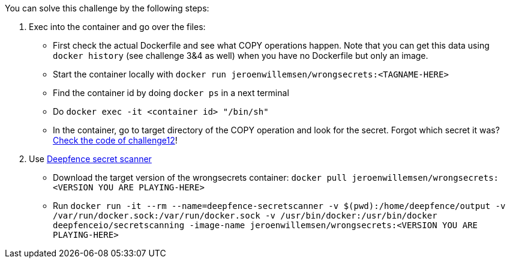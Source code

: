 You can solve this challenge by the following steps:

1. Exec into the container and go over the files:
- First check the actual Dockerfile and see what COPY operations happen. Note that you can get this data using `docker history` (see challenge 3&4 as well) when you have no Dockerfile but only an image.
- Start the container locally with `docker run jeroenwillemsen/wrongsecrets:<TAGNAME-HERE>`
- Find the container id by doing `docker ps` in a next terminal
- Do `docker exec -it <container id> "/bin/sh"`
- In the container, go to target directory of the COPY operation and look for the secret. Forgot which secret it was? https://github.com/OWASP/wrongsecrets/blob/master/src/main/java/org/owasp/wrongsecrets/challenges/docker/Challenge12.java[Check the code of challenge12]!
2. Use https://github.com/deepfence/SecretScanner[Deepfence secret scanner]
- Download the target version of the wrongsecrets container: `docker pull jeroenwillemsen/wrongsecrets:<VERSION YOU ARE PLAYING-HERE>`
- Run `docker run -it --rm --name=deepfence-secretscanner -v $(pwd):/home/deepfence/output -v /var/run/docker.sock:/var/run/docker.sock -v /usr/bin/docker:/usr/bin/docker deepfenceio/secretscanning -image-name jeroenwillemsen/wrongsecrets:<VERSION YOU ARE PLAYING-HERE>`

